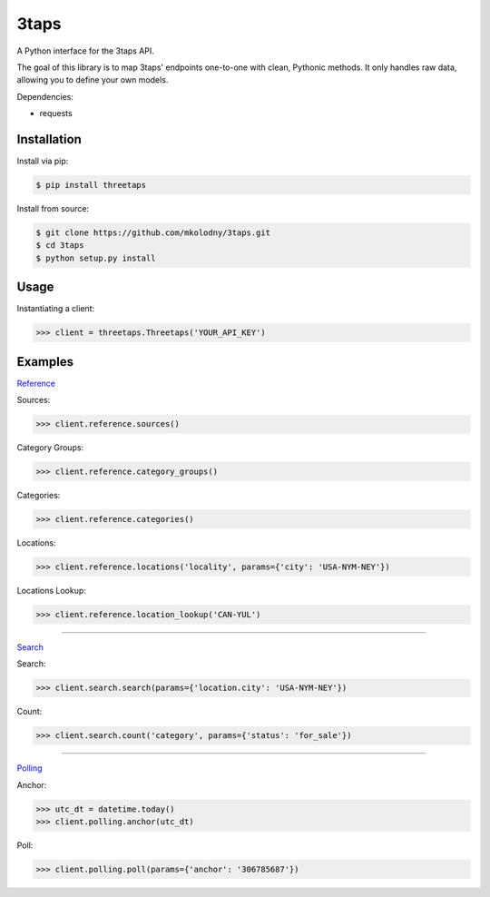 3taps
=====

A Python interface for the 3taps API.

The goal of this library is to map 3taps' endpoints one-to-one with clean, Pythonic methods. It only handles raw data, allowing you to define your own models.

Dependencies:

- requests


Installation
------------

Install via pip:

.. code-block:: bash

    $ pip install threetaps

Install from source:

.. code-block:: bash

    $ git clone https://github.com/mkolodny/3taps.git
    $ cd 3taps
    $ python setup.py install


Usage
-----

Instantiating a client:

.. code-block:: bash

    >>> client = threetaps.Threetaps('YOUR_API_KEY')


Examples
--------

`Reference`_

Sources:

.. code-block:: pycon

    >>> client.reference.sources()

Category Groups:

.. code-block:: pycon

    >>> client.reference.category_groups()

Categories:

.. code-block:: pycon

    >>> client.reference.categories()

Locations:

.. code-block:: pycon

    >>> client.reference.locations('locality', params={'city': 'USA-NYM-NEY'})

Locations Lookup:

.. code-block:: pycon

    >>> client.reference.location_lookup('CAN-YUL')

.. _Reference: http://docs.3taps.com/reference_api.html

----

`Search`_

Search:

.. code-block:: pycon

    >>> client.search.search(params={'location.city': 'USA-NYM-NEY'})

Count:

.. code-block:: pycon

    >>> client.search.count('category', params={'status': 'for_sale'})

.. _Search: http://docs.3taps.com/search_api.html

----

`Polling`_

Anchor:

.. code-block:: pycon

    >>> utc_dt = datetime.today()
    >>> client.polling.anchor(utc_dt)

Poll:

.. code-block:: pycon

    >>> client.polling.poll(params={'anchor': '306785687'})

.. _Polling: http://docs.3taps.com/polling_api.html
